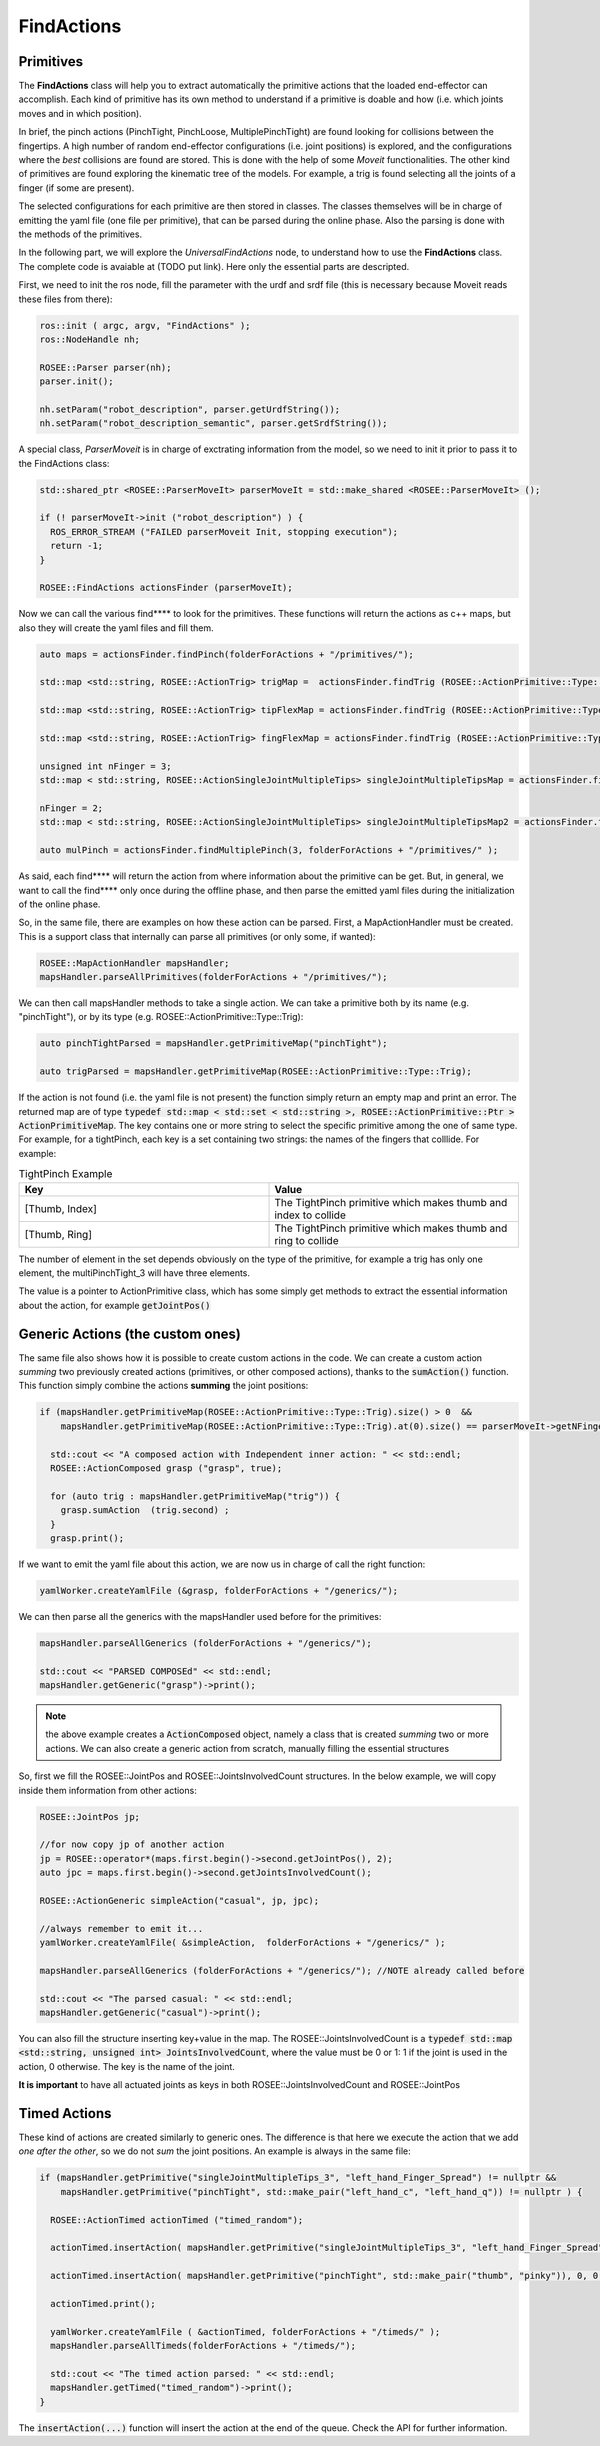 .. _findActions:


FindActions
=====================================

.. todo::
  put link to api doc for the classes

Primitives
################

The **FindActions** class will help you to extract automatically the primitive actions that the loaded end-effector can accomplish. Each kind of primitive has its own method to understand if a primitive is doable and how (i.e. which joints moves and in which position).

In brief, the pinch actions (PinchTight, PinchLoose, MultiplePinchTight) are found looking for collisions between the fingertips. A high number of random end-effector configurations (i.e. joint positions) is explored, and the configurations where the *best* collisions are found are stored. This is done with the help of some *Moveit* functionalities.
The other kind of primitives are found exploring the kinematic tree of the models. For example, a trig is found selecting all the joints of a finger (if some are present).

The selected configurations for each primitive are then stored in classes. The classes themselves will be in charge of emitting the yaml file (one file per primitive), that can be parsed during the online phase. Also the parsing is done with the methods of the primitives.

In the following part, we will explore the *UniversalFindActions* node, to understand how to use the **FindActions** class. The complete code is avaiable at (TODO put link). Here only the essential parts are descripted.

First, we need to init the ros node, fill the parameter with the urdf and srdf file (this is necessary because Moveit reads these files from there):

.. code-block:: c++

  ros::init ( argc, argv, "FindActions" );
  ros::NodeHandle nh;
  
  ROSEE::Parser parser(nh);
  parser.init();
  
  nh.setParam("robot_description", parser.getUrdfString());
  nh.setParam("robot_description_semantic", parser.getSrdfString());


A special class, *ParserMoveit* is in charge of exctrating information from the model, so we need to init it prior to pass it to the FindActions class:

.. code-block:: c++

  std::shared_ptr <ROSEE::ParserMoveIt> parserMoveIt = std::make_shared <ROSEE::ParserMoveIt> ();
  
  if (! parserMoveIt->init ("robot_description") ) {
    ROS_ERROR_STREAM ("FAILED parserMoveit Init, stopping execution");
    return -1;
  }  
    
  ROSEE::FindActions actionsFinder (parserMoveIt);


Now we can call the various find**** to look for the primitives. These functions will return the actions as c++ maps, but also they will create the yaml files and fill them.

.. code-block:: c++

  auto maps = actionsFinder.findPinch(folderForActions + "/primitives/");

  std::map <std::string, ROSEE::ActionTrig> trigMap =  actionsFinder.findTrig (ROSEE::ActionPrimitive::Type::Trig,  folderForActions + "/primitives/") ;

  std::map <std::string, ROSEE::ActionTrig> tipFlexMap = actionsFinder.findTrig (ROSEE::ActionPrimitive::Type::TipFlex, folderForActions + "/primitives/");

  std::map <std::string, ROSEE::ActionTrig> fingFlexMap = actionsFinder.findTrig (ROSEE::ActionPrimitive::Type::FingFlex, folderForActions + "/primitives/");
  
  unsigned int nFinger = 3;
  std::map < std::string, ROSEE::ActionSingleJointMultipleTips> singleJointMultipleTipsMap = actionsFinder.findSingleJointMultipleTips (nFinger, folderForActions + "/primitives/") ;
    
  nFinger = 2;
  std::map < std::string, ROSEE::ActionSingleJointMultipleTips> singleJointMultipleTipsMap2 = actionsFinder.findSingleJointMultipleTips (nFinger, folderForActions + "/primitives/") ;
    
  auto mulPinch = actionsFinder.findMultiplePinch(3, folderForActions + "/primitives/" );  


As said, each find**** will return the action from where information about the primitive can be get. But, in general, we want to call the find**** only once during the offline phase, and then parse the emitted yaml files during the initialization of the online phase.

So, in the same file, there are examples on how these action can be parsed.
First, a MapActionHandler must be created. This is a support class that internally can parse all primitives (or only some, if wanted):

.. code-block:: c++

  ROSEE::MapActionHandler mapsHandler;
  mapsHandler.parseAllPrimitives(folderForActions + "/primitives/");
  

We can then call mapsHandler methods to take a single action. We can take a primitive both by its name (e.g. "pinchTight"), or by its type (e.g. ROSEE::ActionPrimitive::Type::Trig):

.. code-block:: c++

  auto pinchTightParsed = mapsHandler.getPrimitiveMap("pinchTight");

  auto trigParsed = mapsHandler.getPrimitiveMap(ROSEE::ActionPrimitive::Type::Trig);


If the action is not found (i.e. the yaml file is not present) the function simply return an empty map and print an error.
The returned map are of type :code:`typedef std::map < std::set < std::string >, ROSEE::ActionPrimitive::Ptr > ActionPrimitiveMap`.
The key contains one or more string to select the specific primitive among the one of same type. For example, for a tightPinch, each key is a set containing two strings: the names of the fingers that colllide.
For example:

.. list-table:: TightPinch Example
   :widths: 20 20
   :header-rows: 1

   * - Key
     - Value
   * - [Thumb, Index]
     - The TightPinch primitive which makes thumb and index to collide
   * - [Thumb, Ring]
     - The TightPinch primitive which makes thumb and ring to collide
     
The number of element in the set depends obviously on the type of the primitive, for example a trig has only one element, the multiPinchTight_3 will have three elements.

The value is a pointer to ActionPrimitive class, which has some simply get methods to extract the essential information about the action, for example :code:`getJointPos()`


Generic Actions (the custom ones)
#####################################

The same file also shows how it is possible to create custom actions in the code. 
We can create a custom action *summing* two previously created actions (primitives, or other composed actions), thanks to the :code:`sumAction()` function. This function simply combine the actions **summing** the joint positions:

.. code-block:: c++

  if (mapsHandler.getPrimitiveMap(ROSEE::ActionPrimitive::Type::Trig).size() > 0  &&  
      mapsHandler.getPrimitiveMap(ROSEE::ActionPrimitive::Type::Trig).at(0).size() == parserMoveIt->getNFingers() ) {
        
    std::cout << "A composed action with Independent inner action: " << std::endl;
    ROSEE::ActionComposed grasp ("grasp", true);
        
    for (auto trig : mapsHandler.getPrimitiveMap("trig")) {
      grasp.sumAction  (trig.second) ; 
    }
    grasp.print();

If we want to emit the yaml file about this action, we are now us in charge of call the right function:

.. code-block:: c++

  yamlWorker.createYamlFile (&grasp, folderForActions + "/generics/");
        
        
We can then parse all the generics with the mapsHandler used before for the primitives:

.. code-block:: c++
        
  mapsHandler.parseAllGenerics (folderForActions + "/generics/");
        
  std::cout << "PARSED COMPOSEd" << std::endl;
  mapsHandler.getGeneric("grasp")->print();


.. note::
  the above example creates a :code:`ActionComposed` object, namely a class that is created *summing* two or more actions. We can also create a generic action from scratch, manually filling the essential structures

So, first we fill the ROSEE::JointPos and ROSEE::JointsInvolvedCount structures. In the below example, we will copy inside them information from other actions:

.. code-block:: c++

  ROSEE::JointPos jp;

  //for now copy jp of another action
  jp = ROSEE::operator*(maps.first.begin()->second.getJointPos(), 2);
  auto jpc = maps.first.begin()->second.getJointsInvolvedCount();

  ROSEE::ActionGeneric simpleAction("casual", jp, jpc);

  //always remember to emit it...
  yamlWorker.createYamlFile( &simpleAction,  folderForActions + "/generics/" );

  mapsHandler.parseAllGenerics (folderForActions + "/generics/"); //NOTE already called before

  std::cout << "The parsed casual: " << std::endl;
  mapsHandler.getGeneric("casual")->print();


You can also fill the structure inserting key+value in the map. The ROSEE::JointsInvolvedCount is a 
:code:`typedef std::map <std::string, unsigned int> JointsInvolvedCount`, where the value must be 0 or 1: 1 if the joint is used in the action, 0 otherwise. The key is the name of the joint.

**It is important** to have all actuated joints as keys in both ROSEE::JointsInvolvedCount and ROSEE::JointPos



Timed Actions
##############

These kind of actions are created similarly to generic ones. The difference is that here we execute the action that we add *one after the other*, so we do not *sum* the joint positions. An example is always in the same file:

.. code-block:: c++

  if (mapsHandler.getPrimitive("singleJointMultipleTips_3", "left_hand_Finger_Spread") != nullptr &&
      mapsHandler.getPrimitive("pinchTight", std::make_pair("left_hand_c", "left_hand_q")) != nullptr ) {
        
    ROSEE::ActionTimed actionTimed ("timed_random");

    actionTimed.insertAction( mapsHandler.getPrimitive("singleJointMultipleTips_3", "left_hand_Finger_Spread"), 0, 0.2, 0, 0.5, "SPREAD");
        
    actionTimed.insertAction( mapsHandler.getPrimitive("pinchTight", std::make_pair("thumb", "pinky")), 0, 0.2, 0, 1, "PINCH");

    actionTimed.print();
        
    yamlWorker.createYamlFile ( &actionTimed, folderForActions + "/timeds/" );
    mapsHandler.parseAllTimeds(folderForActions + "/timeds/");

    std::cout << "The timed action parsed: " << std::endl;
    mapsHandler.getTimed("timed_random")->print();
  }
  

The :code:`insertAction(...)` function will insert the action at the end of the queue. Check the API for further information.









